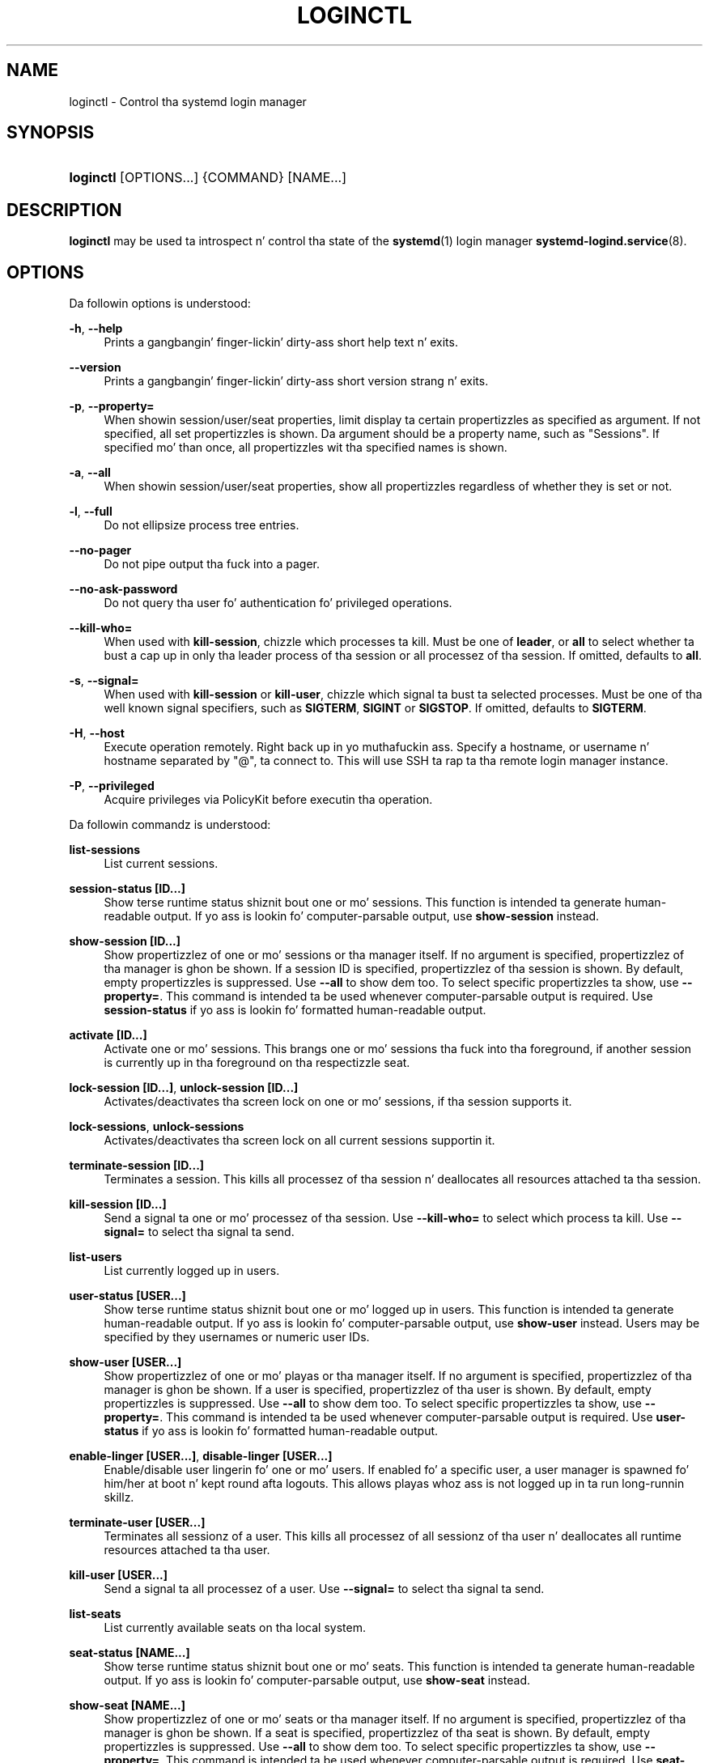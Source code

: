 '\" t
.TH "LOGINCTL" "1" "" "systemd 208" "loginctl"
.\" -----------------------------------------------------------------
.\" * Define some portabilitizzle stuff
.\" -----------------------------------------------------------------
.\" ~~~~~~~~~~~~~~~~~~~~~~~~~~~~~~~~~~~~~~~~~~~~~~~~~~~~~~~~~~~~~~~~~
.\" http://bugs.debian.org/507673
.\" http://lists.gnu.org/archive/html/groff/2009-02/msg00013.html
.\" ~~~~~~~~~~~~~~~~~~~~~~~~~~~~~~~~~~~~~~~~~~~~~~~~~~~~~~~~~~~~~~~~~
.ie \n(.g .ds Aq \(aq
.el       .ds Aq '
.\" -----------------------------------------------------------------
.\" * set default formatting
.\" -----------------------------------------------------------------
.\" disable hyphenation
.nh
.\" disable justification (adjust text ta left margin only)
.ad l
.\" -----------------------------------------------------------------
.\" * MAIN CONTENT STARTS HERE *
.\" -----------------------------------------------------------------
.SH "NAME"
loginctl \- Control tha systemd login manager
.SH "SYNOPSIS"
.HP \w'\fBloginctl\fR\ 'u
\fBloginctl\fR [OPTIONS...] {COMMAND} [NAME...]
.SH "DESCRIPTION"
.PP
\fBloginctl\fR
may be used ta introspect n' control tha state of the
\fBsystemd\fR(1)
login manager
\fBsystemd-logind.service\fR(8)\&.
.SH "OPTIONS"
.PP
Da followin options is understood:
.PP
\fB\-h\fR, \fB\-\-help\fR
.RS 4
Prints a gangbangin' finger-lickin' dirty-ass short help text n' exits\&.
.RE
.PP
\fB\-\-version\fR
.RS 4
Prints a gangbangin' finger-lickin' dirty-ass short version strang n' exits\&.
.RE
.PP
\fB\-p\fR, \fB\-\-property=\fR
.RS 4
When showin session/user/seat properties, limit display ta certain propertizzles as specified as argument\&. If not specified, all set propertizzles is shown\&. Da argument should be a property name, such as
"Sessions"\&. If specified mo' than once, all propertizzles wit tha specified names is shown\&.
.RE
.PP
\fB\-a\fR, \fB\-\-all\fR
.RS 4
When showin session/user/seat properties, show all propertizzles regardless of whether they is set or not\&.
.RE
.PP
\fB\-l\fR, \fB\-\-full\fR
.RS 4
Do not ellipsize process tree entries\&.
.RE
.PP
\fB\-\-no\-pager\fR
.RS 4
Do not pipe output tha fuck into a pager\&.
.RE
.PP
\fB\-\-no\-ask\-password\fR
.RS 4
Do not query tha user fo' authentication fo' privileged operations\&.
.RE
.PP
\fB\-\-kill\-who=\fR
.RS 4
When used with
\fBkill\-session\fR, chizzle which processes ta kill\&. Must be one of
\fBleader\fR, or
\fBall\fR
to select whether ta bust a cap up in only tha leader process of tha session or all processez of tha session\&. If omitted, defaults to
\fBall\fR\&.
.RE
.PP
\fB\-s\fR, \fB\-\-signal=\fR
.RS 4
When used with
\fBkill\-session\fR
or
\fBkill\-user\fR, chizzle which signal ta bust ta selected processes\&. Must be one of tha well known signal specifiers, such as
\fBSIGTERM\fR,
\fBSIGINT\fR
or
\fBSIGSTOP\fR\&. If omitted, defaults to
\fBSIGTERM\fR\&.
.RE
.PP
\fB\-H\fR, \fB\-\-host\fR
.RS 4
Execute operation remotely\&. Right back up in yo muthafuckin ass. Specify a hostname, or username n' hostname separated by
"@", ta connect to\&. This will use SSH ta rap ta tha remote login manager instance\&.
.RE
.PP
\fB\-P\fR, \fB\-\-privileged\fR
.RS 4
Acquire privileges via PolicyKit before executin tha operation\&.
.RE
.PP
Da followin commandz is understood:
.PP
\fBlist\-sessions\fR
.RS 4
List current sessions\&.
.RE
.PP
\fBsession\-status [ID\&.\&.\&.]\fR
.RS 4
Show terse runtime status shiznit bout one or mo' sessions\&. This function is intended ta generate human\-readable output\&. If yo ass is lookin fo' computer\-parsable output, use
\fBshow\-session\fR
instead\&.
.RE
.PP
\fBshow\-session [ID\&.\&.\&.]\fR
.RS 4
Show propertizzlez of one or mo' sessions or tha manager itself\&. If no argument is specified, propertizzlez of tha manager is ghon be shown\&. If a session ID is specified, propertizzlez of tha session is shown\&. By default, empty propertizzles is suppressed\&. Use
\fB\-\-all\fR
to show dem too\&. To select specific propertizzles ta show, use
\fB\-\-property=\fR\&. This command is intended ta be used whenever computer\-parsable output is required\&. Use
\fBsession\-status\fR
if yo ass is lookin fo' formatted human\-readable output\&.
.RE
.PP
\fBactivate [ID\&.\&.\&.]\fR
.RS 4
Activate one or mo' sessions\&. This brangs one or mo' sessions tha fuck into tha foreground, if another session is currently up in tha foreground on tha respectizzle seat\&.
.RE
.PP
\fBlock\-session [ID\&.\&.\&.]\fR, \fBunlock\-session [ID\&.\&.\&.]\fR
.RS 4
Activates/deactivates tha screen lock on one or mo' sessions, if tha session supports it\&.
.RE
.PP
\fBlock\-sessions\fR, \fBunlock\-sessions\fR
.RS 4
Activates/deactivates tha screen lock on all current sessions supportin it\&.
.RE
.PP
\fBterminate\-session [ID\&.\&.\&.]\fR
.RS 4
Terminates a session\&. This kills all processez of tha session n' deallocates all resources attached ta tha session\&.
.RE
.PP
\fBkill\-session [ID\&.\&.\&.]\fR
.RS 4
Send a signal ta one or mo' processez of tha session\&. Use
\fB\-\-kill\-who=\fR
to select which process ta kill\&. Use
\fB\-\-signal=\fR
to select tha signal ta send\&.
.RE
.PP
\fBlist\-users\fR
.RS 4
List currently logged up in users\&.
.RE
.PP
\fBuser\-status [USER\&.\&.\&.]\fR
.RS 4
Show terse runtime status shiznit bout one or mo' logged up in users\&. This function is intended ta generate human\-readable output\&. If yo ass is lookin fo' computer\-parsable output, use
\fBshow\-user\fR
instead\&. Users may be specified by they usernames or numeric user IDs\&.
.RE
.PP
\fBshow\-user [USER\&.\&.\&.]\fR
.RS 4
Show propertizzlez of one or mo' playas or tha manager itself\&. If no argument is specified, propertizzlez of tha manager is ghon be shown\&. If a user is specified, propertizzlez of tha user is shown\&. By default, empty propertizzles is suppressed\&. Use
\fB\-\-all\fR
to show dem too\&. To select specific propertizzles ta show, use
\fB\-\-property=\fR\&. This command is intended ta be used whenever computer\-parsable output is required\&. Use
\fBuser\-status\fR
if yo ass is lookin fo' formatted human\-readable output\&.
.RE
.PP
\fBenable\-linger [USER\&.\&.\&.]\fR, \fBdisable\-linger [USER\&.\&.\&.]\fR
.RS 4
Enable/disable user lingerin fo' one or mo' users\&. If enabled fo' a specific user, a user manager is spawned fo' him/her at boot n' kept round afta logouts\&. This allows playas whoz ass is not logged up in ta run long\-runnin skillz\&.
.RE
.PP
\fBterminate\-user [USER\&.\&.\&.]\fR
.RS 4
Terminates all sessionz of a user\&. This kills all processez of all sessionz of tha user n' deallocates all runtime resources attached ta tha user\&.
.RE
.PP
\fBkill\-user [USER\&.\&.\&.]\fR
.RS 4
Send a signal ta all processez of a user\&. Use
\fB\-\-signal=\fR
to select tha signal ta send\&.
.RE
.PP
\fBlist\-seats\fR
.RS 4
List currently available seats on tha local system\&.
.RE
.PP
\fBseat\-status [NAME\&.\&.\&.]\fR
.RS 4
Show terse runtime status shiznit bout one or mo' seats\&. This function is intended ta generate human\-readable output\&. If yo ass is lookin fo' computer\-parsable output, use
\fBshow\-seat\fR
instead\&.
.RE
.PP
\fBshow\-seat [NAME\&.\&.\&.]\fR
.RS 4
Show propertizzlez of one or mo' seats or tha manager itself\&. If no argument is specified, propertizzlez of tha manager is ghon be shown\&. If a seat is specified, propertizzlez of tha seat is shown\&. By default, empty propertizzles is suppressed\&. Use
\fB\-\-all\fR
to show dem too\&. To select specific propertizzles ta show, use
\fB\-\-property=\fR\&. This command is intended ta be used whenever computer\-parsable output is required\&. Use
\fBseat\-status\fR
if yo ass is lookin fo' formatted human\-readable output\&.
.RE
.PP
\fBattach [NAME] [DEVICE\&.\&.\&.]\fR
.RS 4
Persistently attach one or mo' devices ta a seat\&. Da devices should be specified via thang paths up in the
/sys
file system\&. To create a freshly smoked up seat, attach at least one graphics card ta a previously unused seat name\&. Right back up in yo muthafuckin ass. Seat names may consist only of a\-z, A\-Z, 0\-9,
"\-"
and
"_"
and must be prefixed with
"seat"\&. To drop assignment of a thang ta a specific seat, just reassign it ta a gangbangin' finger-lickin' different seat, or use
\fBflush\-devices\fR\&.
.RE
.PP
\fBflush\-devices\fR
.RS 4
Removes all thang assignments previously pimped with
\fBattach\fR\& fo' realz. Afta dis call, only automatically generated seats will remain, n' all seat hardware be assigned ta them\&.
.RE
.PP
\fBterminate\-seat [NAME\&.\&.\&.]\fR
.RS 4
Terminates all sessions on a seat\&. This kills all processez of all sessions on a seat n' deallocates all runtime resources attached ta them\&.
.RE
.SH "EXIT STATUS"
.PP
On success, 0 is returned, a non\-zero failure code otherwise\&.
.SH "ENVIRONMENT"
.PP
\fI$SYSTEMD_PAGER\fR
.RS 4
Pager ta use when
\fB\-\-no\-pager\fR
is not given; overrides
\fI$PAGER\fR\&. Right back up in yo muthafuckin ass. Settin dis ta a empty strang or tha value
"cat"
is equivalent ta passing
\fB\-\-no\-pager\fR\&.
.RE
.SH "SEE ALSO"
.PP
\fBsystemd\fR(1),
\fBsystemctl\fR(1),
\fBsystemd-logind.service\fR(8),
\fBlogind.conf\fR(5)

